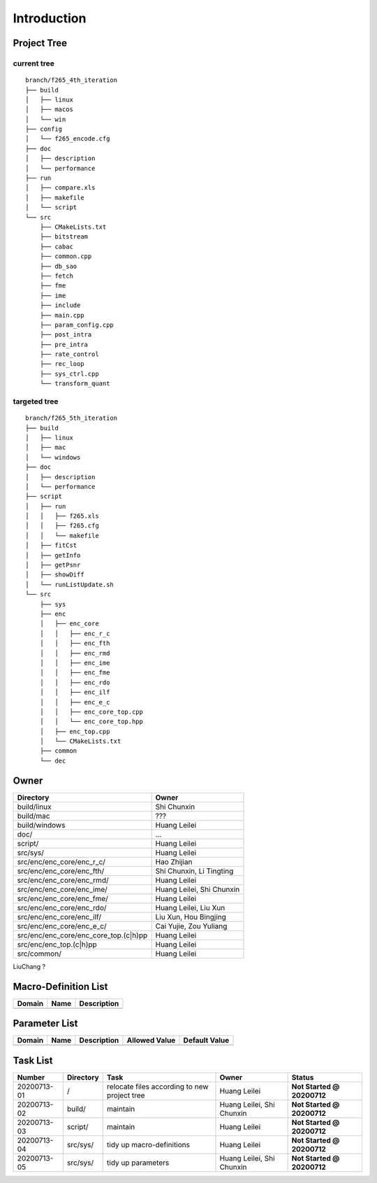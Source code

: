 .. -----------------------------------------------------------------------------
  ..
  ..  Filename       : main.rst
  ..  Author         : Huang Leilei
  ..  Created        : 2020-07-12
  ..  Description    : introduction related documents
  ..
.. -----------------------------------------------------------------------------

Introduction
============

Project Tree
------------

current tree
............

::

    branch/f265_4th_iteration
    ├── build
    │   ├── linux
    │   ├── macos
    │   └── win
    ├── config
    │   └── f265_encode.cfg
    ├── doc
    │   ├── description
    │   └── performance
    ├── run
    │   ├── compare.xls
    │   ├── makefile
    │   └── script
    └── src
        ├── CMakeLists.txt
        ├── bitstream
        ├── cabac
        ├── common.cpp
        ├── db_sao
        ├── fetch
        ├── fme
        ├── ime
        ├── include
        ├── main.cpp
        ├── param_config.cpp
        ├── post_intra
        ├── pre_intra
        ├── rate_control
        ├── rec_loop
        ├── sys_ctrl.cpp
        └── transform_quant


targeted tree
.............

::

    branch/f265_5th_iteration
    ├── build
    │   ├── linux
    │   ├── mac
    │   └── windows
    ├── doc
    │   ├── description
    │   └── performance
    ├── script
    │   ├── run
    │   │   ├── f265.xls
    │   │   ├── f265.cfg
    │   │   └── makefile
    │   ├── fitCst
    │   ├── getInfo
    │   ├── getPsnr
    │   ├── showDiff
    │   └── runListUpdate.sh
    └── src
        ├── sys
        ├── enc
        │   ├── enc_core
        │   │   ├── enc_r_c
        │   │   ├── enc_fth
        │   │   ├── enc_rmd
        │   │   ├── enc_ime
        │   │   ├── enc_fme
        │   │   ├── enc_rdo
        │   │   ├── enc_ilf
        │   │   ├── enc_e_c
        │   │   ├── enc_core_top.cpp
        │   │   └── enc_core_top.hpp
        │   ├── enc_top.cpp
        │   └── CMakeLists.txt
        ├── common
        └── dec

Owner
-----

.. table::
    :align: left
    :widths: auto

    ======================================= ===========================
     Directory                               Owner
    ======================================= ===========================
     build/linux                             Shi Chunxin
    --------------------------------------- ---------------------------
     build/mac                               ???
    --------------------------------------- ---------------------------
     build/windows                           Huang Leilei
    --------------------------------------- ---------------------------
     doc/                                    ...
    --------------------------------------- ---------------------------
     script/                                 Huang Leilei
    --------------------------------------- ---------------------------
     src/sys/                                Huang Leilei
    --------------------------------------- ---------------------------
     src/enc/enc_core/enc_r_c/               Hao Zhijian
    --------------------------------------- ---------------------------
     src/enc/enc_core/enc_fth/               Shi Chunxin, Li Tingting
    --------------------------------------- ---------------------------
     src/enc/enc_core/enc_rmd/               Huang Leilei
    --------------------------------------- ---------------------------
     src/enc/enc_core/enc_ime/               Huang Leilei, Shi Chunxin
    --------------------------------------- ---------------------------
     src/enc/enc_core/enc_fme/               Huang Leilei
    --------------------------------------- ---------------------------
     src/enc/enc_core/enc_rdo/               Huang Leilei, Liu Xun
    --------------------------------------- ---------------------------
     src/enc/enc_core/enc_ilf/               Liu Xun, Hou Bingjing
    --------------------------------------- ---------------------------
     src/enc/enc_core/enc_e_c/               Cai Yujie, Zou Yuliang
    --------------------------------------- ---------------------------
     src/enc/enc_core/enc_core_top.(c|h)pp   Huang Leilei
    --------------------------------------- ---------------------------
     src/enc/enc_top.(c|h)pp                 Huang Leilei
    --------------------------------------- ---------------------------
     src/common/                             Huang Leilei
    ======================================= ===========================

LiuChang ?


Macro-Definition List
---------------------

.. table::
    :align: left
    :widths: auto

    ======== ====== =============
     Domain   Name   Description
    ======== ====== =============
    ======== ====== =============


Parameter List
--------------

.. table::
    :align: left
    :widths: auto

    ======== ====== ============= =============== ===============
     Domain   Name   Description   Allowed Value   Default Value
    ======== ====== ============= =============== ===============
    ======== ====== ============= =============== ===============


Task List
---------

.. table::
    :align: left
    :widths: auto

    ============= =========== ============================================== =========================== ============================
     Number        Directory   Task                                           Owner                       Status
    ============= =========== ============================================== =========================== ============================
     20200713-01   /           relocate files according to new project tree   Huang Leilei                **Not Started @ 20200712**
     20200713-02   build/      maintain                                       Huang Leilei, Shi Chunxin   **Not Started @ 20200712**
     20200713-03   script/     maintain                                       Huang Leilei                **Not Started @ 20200712**
     20200713-04   src/sys/    tidy up macro-definitions                      Huang Leilei                **Not Started @ 20200712**
     20200713-05   src/sys/    tidy up parameters                             Huang Leilei, Shi Chunxin   **Not Started @ 20200712**
    ============= =========== ============================================== =========================== ============================
